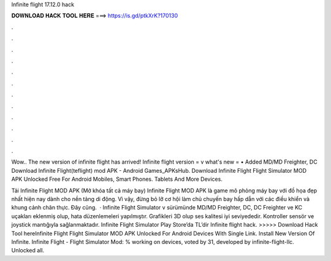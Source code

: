 Infinite flight 17.12.0 hack



𝐃𝐎𝐖𝐍𝐋𝐎𝐀𝐃 𝐇𝐀𝐂𝐊 𝐓𝐎𝐎𝐋 𝐇𝐄𝐑𝐄 ===> https://is.gd/ptkXrK?170130



.



.



.



.



.



.



.



.



.



.



.



.

Wow.. The new version of infinite flight has arrived! Infinite flight version = v what's new = • Added MD/MD Freighter, DC Download Infinite Flight(teflight) mod APK - Android Games_APKsHub. Download Infinite Flight Flight Simulator MOD APK Unlocked Free For Android Mobiles, Smart Phones. Tablets And More Devices.

Tải Infinite Flight MOD APK (Mở khóa tất cả máy bay) Infinite Flight MOD APK là game mô phỏng máy bay với đồ họa đẹp nhất hiện nay dành cho nền tảng di động. Vì vậy, đừng bỏ lỡ cơ hội làm chủ chuyến bay hấp dẫn với các điều khiển và khung cảnh chân thực. Đây cũng.  · Infinite Flight Simulator v sürümünde MD/MD Freighter, DC, DC Freighter ve KC uçakları eklenmiş olup, hata düzenlemeleri yapılmıştır. Grafikleri 3D olup ses kalitesi iyi seviyededir. Kontroller sensör ve joystick mantığıyla sağlanmaktadır. Infinite Flight Simulator Play Store’da TL’dir  Infinite flight hack. >>>>> Download Hack Tool hereInfinite Flight Flight Simulator MOD APK Unlocked For Android Devices With Single Link. Install New Version Of Infinite. Infinite Flight - Flight Simulator Mod: % working on devices, voted by 31, developed by infinite-flight-llc. Unlocked all.
